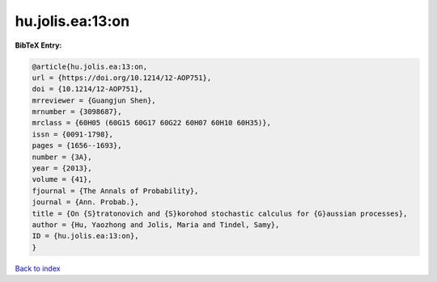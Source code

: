 hu.jolis.ea:13:on
=================

.. :cite:t:`hu.jolis.ea:13:on`

.. bibliography:: ../../All.bib

**BibTeX Entry:**

.. code-block:: bibtex

   @article{hu.jolis.ea:13:on,
   url = {https://doi.org/10.1214/12-AOP751},
   doi = {10.1214/12-AOP751},
   mrreviewer = {Guangjun Shen},
   mrnumber = {3098687},
   mrclass = {60H05 (60G15 60G17 60G22 60H07 60H10 60H35)},
   issn = {0091-1798},
   pages = {1656--1693},
   number = {3A},
   year = {2013},
   volume = {41},
   fjournal = {The Annals of Probability},
   journal = {Ann. Probab.},
   title = {On {S}tratonovich and {S}korohod stochastic calculus for {G}aussian processes},
   author = {Hu, Yaozhong and Jolis, Maria and Tindel, Samy},
   ID = {hu.jolis.ea:13:on},
   }

`Back to index <../index>`_
